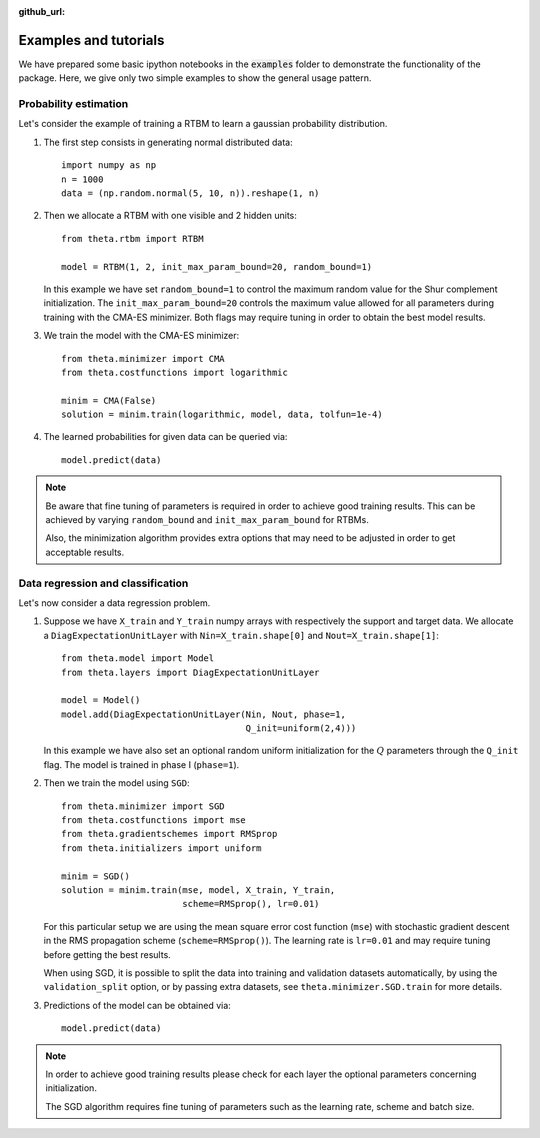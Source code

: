 :github_url:

Examples and tutorials
======================

We have prepared some basic ipython notebooks in the :code:`examples`
folder to demonstrate the functionality of the package. Here, we give
only two simple examples to show the general usage pattern.


Probability estimation
######################

Let's consider the example of training a RTBM to learn a
gaussian probability distribution.

1. The first step consists in generating normal distributed data::

     import numpy as np
     n = 1000
     data = (np.random.normal(5, 10, n)).reshape(1, n)

2. Then we allocate a RTBM with one visible and 2 hidden units::

     from theta.rtbm import RTBM

     model = RTBM(1, 2, init_max_param_bound=20, random_bound=1)

   In this example we have set ``random_bound=1`` to control the
   maximum random value for the Shur complement initialization. The
   ``init_max_param_bound=20`` controls the maximum value allowed for
   all parameters during training with the CMA-ES minimizer. Both
   flags may require tuning in order to obtain the best model results.

3. We train the model with the CMA-ES minimizer::
	  
     from theta.minimizer import CMA
     from theta.costfunctions import logarithmic
   
     minim = CMA(False)
     solution = minim.train(logarithmic, model, data, tolfun=1e-4)   

4. The learned probabilities for given data can be queried via::

     model.predict(data)
     

.. note:: Be aware that fine tuning of parameters is required in order
   to achieve good training results. This can be achieved by varying
   ``random_bound`` and ``init_max_param_bound`` for RTBMs.

   Also, the minimization algorithm provides extra options that may
   need to be adjusted in order to get acceptable results.
     
     
Data regression and classification
##################################

Let's now consider a data regression problem.

1. Suppose we have ``X_train`` and ``Y_train`` numpy arrays
   with respectively the support and target data. We allocate a
   ``DiagExpectationUnitLayer`` with ``Nin=X_train.shape[0]`` and
   ``Nout=X_train.shape[1]``::

     from theta.model import Model
     from theta.layers import DiagExpectationUnitLayer

     model = Model()
     model.add(DiagExpectationUnitLayer(Nin, Nout, phase=1,
                                        Q_init=uniform(2,4)))

   In this example we have also set an optional random uniform
   initialization for the :math:`Q` parameters through the ``Q_init``
   flag. The model is trained in phase I (``phase=1``).

2. Then we train the model using ``SGD``::

     from theta.minimizer import SGD
     from theta.costfunctions import mse
     from theta.gradientschemes import RMSprop
     from theta.initializers import uniform
   
     minim = SGD()
     solution = minim.train(mse, model, X_train, Y_train,
                            scheme=RMSprop(), lr=0.01)

   For this particular setup we are using the mean square error cost
   function (``mse``) with stochastic gradient descent in the RMS
   propagation scheme (``scheme=RMSprop()``). The learning rate is
   ``lr=0.01`` and may require tuning before getting the best results.   

   When using SGD, it is possible to split the data into training and
   validation datasets automatically, by using the
   ``validation_split`` option, or by passing extra datasets, see
   ``theta.minimizer.SGD.train`` for more details.
   
3. Predictions of the model can be obtained via::

     model.predict(data)


.. note::
   In order to achieve good training results please check for each
   layer the optional parameters concerning initialization.
   
   The SGD algorithm requires fine tuning of parameters such as the
   learning rate, scheme and batch size.
